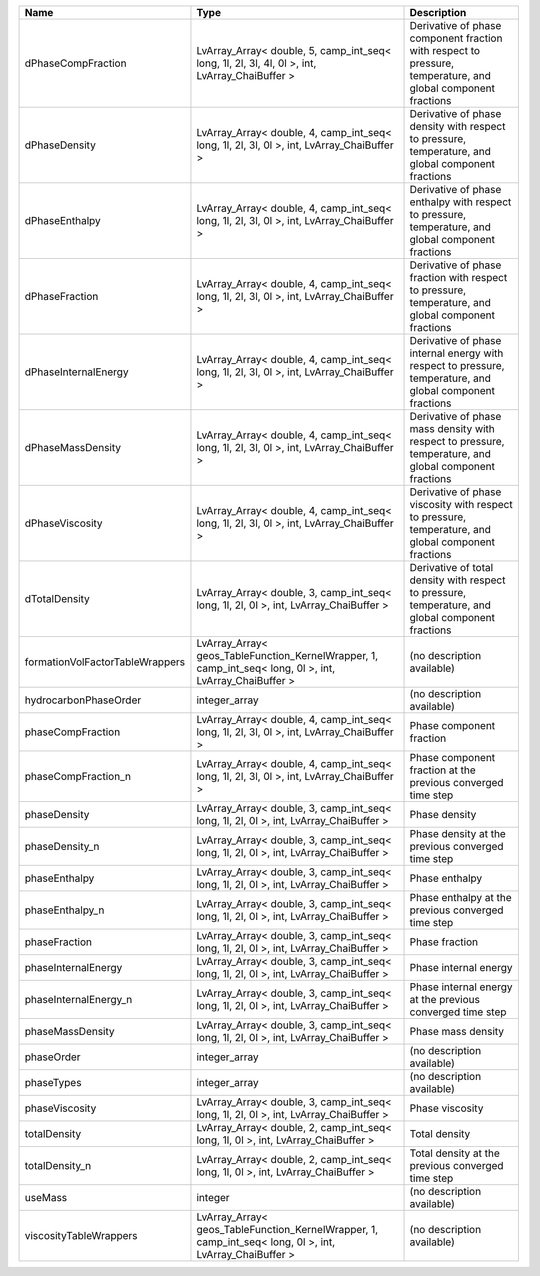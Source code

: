 

=============================== ======================================================================================================= ============================================================================================================ 
Name                            Type                                                                                                    Description                                                                                                  
=============================== ======================================================================================================= ============================================================================================================ 
dPhaseCompFraction              LvArray_Array< double, 5, camp_int_seq< long, 1l, 2l, 3l, 4l, 0l >, int, LvArray_ChaiBuffer >           Derivative of phase component fraction with respect to pressure, temperature, and global component fractions 
dPhaseDensity                   LvArray_Array< double, 4, camp_int_seq< long, 1l, 2l, 3l, 0l >, int, LvArray_ChaiBuffer >               Derivative of phase density with respect to pressure, temperature, and global component fractions            
dPhaseEnthalpy                  LvArray_Array< double, 4, camp_int_seq< long, 1l, 2l, 3l, 0l >, int, LvArray_ChaiBuffer >               Derivative of phase enthalpy with respect to pressure, temperature, and global component fractions           
dPhaseFraction                  LvArray_Array< double, 4, camp_int_seq< long, 1l, 2l, 3l, 0l >, int, LvArray_ChaiBuffer >               Derivative of phase fraction with respect to pressure, temperature, and global component fractions           
dPhaseInternalEnergy            LvArray_Array< double, 4, camp_int_seq< long, 1l, 2l, 3l, 0l >, int, LvArray_ChaiBuffer >               Derivative of phase internal energy with respect to pressure, temperature, and global component fractions    
dPhaseMassDensity               LvArray_Array< double, 4, camp_int_seq< long, 1l, 2l, 3l, 0l >, int, LvArray_ChaiBuffer >               Derivative of phase mass density with respect to pressure, temperature, and global component fractions       
dPhaseViscosity                 LvArray_Array< double, 4, camp_int_seq< long, 1l, 2l, 3l, 0l >, int, LvArray_ChaiBuffer >               Derivative of phase viscosity with respect to pressure, temperature, and global component fractions          
dTotalDensity                   LvArray_Array< double, 3, camp_int_seq< long, 1l, 2l, 0l >, int, LvArray_ChaiBuffer >                   Derivative of total density with respect to pressure, temperature, and global component fractions            
formationVolFactorTableWrappers LvArray_Array< geos_TableFunction_KernelWrapper, 1, camp_int_seq< long, 0l >, int, LvArray_ChaiBuffer > (no description available)                                                                                   
hydrocarbonPhaseOrder           integer_array                                                                                           (no description available)                                                                                   
phaseCompFraction               LvArray_Array< double, 4, camp_int_seq< long, 1l, 2l, 3l, 0l >, int, LvArray_ChaiBuffer >               Phase component fraction                                                                                     
phaseCompFraction_n             LvArray_Array< double, 4, camp_int_seq< long, 1l, 2l, 3l, 0l >, int, LvArray_ChaiBuffer >               Phase component fraction at the previous converged time step                                                 
phaseDensity                    LvArray_Array< double, 3, camp_int_seq< long, 1l, 2l, 0l >, int, LvArray_ChaiBuffer >                   Phase density                                                                                                
phaseDensity_n                  LvArray_Array< double, 3, camp_int_seq< long, 1l, 2l, 0l >, int, LvArray_ChaiBuffer >                   Phase density at the previous converged time step                                                            
phaseEnthalpy                   LvArray_Array< double, 3, camp_int_seq< long, 1l, 2l, 0l >, int, LvArray_ChaiBuffer >                   Phase enthalpy                                                                                               
phaseEnthalpy_n                 LvArray_Array< double, 3, camp_int_seq< long, 1l, 2l, 0l >, int, LvArray_ChaiBuffer >                   Phase enthalpy at the previous converged time step                                                           
phaseFraction                   LvArray_Array< double, 3, camp_int_seq< long, 1l, 2l, 0l >, int, LvArray_ChaiBuffer >                   Phase fraction                                                                                               
phaseInternalEnergy             LvArray_Array< double, 3, camp_int_seq< long, 1l, 2l, 0l >, int, LvArray_ChaiBuffer >                   Phase internal energy                                                                                        
phaseInternalEnergy_n           LvArray_Array< double, 3, camp_int_seq< long, 1l, 2l, 0l >, int, LvArray_ChaiBuffer >                   Phase internal energy at the previous converged time step                                                    
phaseMassDensity                LvArray_Array< double, 3, camp_int_seq< long, 1l, 2l, 0l >, int, LvArray_ChaiBuffer >                   Phase mass density                                                                                           
phaseOrder                      integer_array                                                                                           (no description available)                                                                                   
phaseTypes                      integer_array                                                                                           (no description available)                                                                                   
phaseViscosity                  LvArray_Array< double, 3, camp_int_seq< long, 1l, 2l, 0l >, int, LvArray_ChaiBuffer >                   Phase viscosity                                                                                              
totalDensity                    LvArray_Array< double, 2, camp_int_seq< long, 1l, 0l >, int, LvArray_ChaiBuffer >                       Total density                                                                                                
totalDensity_n                  LvArray_Array< double, 2, camp_int_seq< long, 1l, 0l >, int, LvArray_ChaiBuffer >                       Total density at the previous converged time step                                                            
useMass                         integer                                                                                                 (no description available)                                                                                   
viscosityTableWrappers          LvArray_Array< geos_TableFunction_KernelWrapper, 1, camp_int_seq< long, 0l >, int, LvArray_ChaiBuffer > (no description available)                                                                                   
=============================== ======================================================================================================= ============================================================================================================ 


